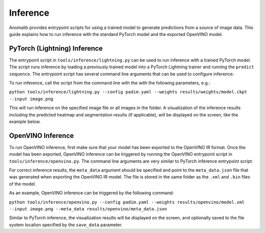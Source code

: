 .. _inference_documentation:

Inference
---------
Anomalib provides entrypoint scripts for using a trained model to generate predictions from a source of image data. This guide explains how to run inference with the standard PyTorch model and the exported OpenVINO model.


PyTorch (Lightning) Inference
==============
The entrypoint script in ``tools/inference/lightning.py`` can be used to run inference with a trained PyTorch model. The script runs inference by loading a previously trained model into a PyTorch Lightning trainer and running the ``predict sequence``. The entrypoint script has several command line arguments that can be used to configure inference:

+---------------------+----------+-------------------------------------------------------------------------------------+
| Parameter           | Required | Description                                                                         |
+=====================+==========+=====================================================================================+
| config              | True     | Path to the model config file.                                                      |
+---------------------+----------+-------------------------------------------------------------------------------------+
| weights         | True     | Path to the ``.ckpt`` model checkpoint file.                                        |
+---------------------+----------+-------------------------------------------------------------------------------------+
| input          | True     | Path to the image source. This can be a single image or a folder of images.         |
+---------------------+----------+-------------------------------------------------------------------------------------+
| output           | False    | Path to which the output images should be saved.                                    |
+---------------------+----------+-------------------------------------------------------------------------------------+
| visualization_mode  | False    | Determines how the inference results are visualized. Options: "full", "simple".     |
+---------------------+----------+-------------------------------------------------------------------------------------+
| disable_show_images | False    | When this flag is passed, visualizations will not be shown on the screen.           |
+---------------------+----------+-------------------------------------------------------------------------------------+

To run inference, call the script from the command line with the with the following parameters, e.g.:

``python tools/inference/lightning.py --config padim.yaml --weights results/weights/model.ckpt --input image.png``

This will run inference on the specified image file or all images in the folder. A visualization of the inference results including the predicted heatmap and segmentation results (if applicable), will be displayed on the screen, like the example below.



OpenVINO Inference
==============
To run OpenVINO inference, first make sure that your model has been exported to the OpenVINO IR format. Once the model has been exported, OpenVINO inference can be triggered by running the OpenVINO entrypoint script in ``tools/inference/openvino.py``. The command line arguments are very similar to PyTorch inference entrypoint script:

+-------------+----------+-------------------------------------------------------------------------------------+
| Parameter   | Required | Description                                                                         |
+=============+==========+=====================================================================================+
| config      | True     | Path to the model config file.                                                      |
+-------------+----------+-------------------------------------------------------------------------------------+
| weights | True     | Path to the OpenVINO IR model file (either ``.xml`` or ``.bin``)                    |
+-------------+----------+-------------------------------------------------------------------------------------+
| image  | True     | Path to the image source. This can be a single image or a folder of images.         |
+-------------+----------+-------------------------------------------------------------------------------------+
| save_data   | False    | Path to which the output images should be saved. Leave empty for live visualization.|
+-------------+----------+-------------------------------------------------------------------------------------+
| meta_data   | True     | Path to the JSON file containing the model's meta data (e.g. normalization          |
|             |          | parameters and anomaly score threshold).                                            |
+-------------+----------+-------------------------------------------------------------------------------------+

For correct inference results, the ``meta_data`` argument should be specified and point to the ``meta_data.json`` file that was generated when exporting the OpenVINO IR model. The file is stored in the same folder as the ``.xml`` and ``.bin`` files of the model.

As an example, OpenVINO inference can be triggered by the following command:

``python tools/inference/openvino.py --config padim.yaml --weights results/openvino/model.xml --input image.png --meta_data results/openvino/meta_data.json``

Similar to PyTorch inference, the visualization results will be displayed on the screen, and optionally saved to the file system location specified by the ``save_data`` parameter.
